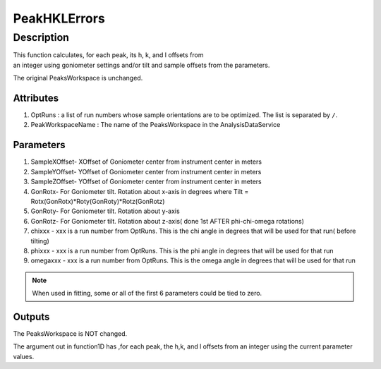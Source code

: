 .. _func-PeakHKLErrors:

=============
PeakHKLErrors
=============

.. index:: PeakHKLErrors

Description
-----------

This function calculates, for each peak, its h, k, and l offsets from 
an integer using goniometer settings and/or tilt and sample offsets from 
the parameters.

The original PeaksWorkspace is unchanged.

Attributes
##########

#. OptRuns : a list of run numbers whose sample orientations are to be
   optimized. The list is separated by ``/``.
#. PeakWorkspaceName : The name of the PeaksWorkspace in the
   AnalysisDataService

Parameters
##########

#. SampleXOffset- XOffset of Goniometer center from instrument center in
   meters
#. SampleYOffset- YOffset of Goniometer center from instrument center in
   meters
#. SampleZOffset- YOffset of Goniometer center from instrument center in
   meters

#. GonRotx- For Goniometer tilt. Rotation about x-axis in degrees where
   Tilt = Rotx(GonRotx)\*Roty(GonRoty)\*Rotz(GonRotz)
#. GonRoty- For Goniometer tilt. Rotation about y-axis
#. GonRotz- For Goniometer tilt. Rotation about z-axis( done 1st AFTER
   phi-chi-omega rotations)

#. chixxx - xxx is a run number from OptRuns. This is the chi angle in
   degrees that will be used for that run( before tilting)
#. phixxx - xxx is a run number from OptRuns. This is the phi angle in
   degrees that will be used for that run
#. omegaxxx - xxx is a run number from OptRuns. This is the omega angle
   in degrees that will be used for that run

.. note::

   When used in fitting, some or all of the first 6 parameters could
   be tied to zero.

Outputs
#######

The PeaksWorkspace is NOT changed.

The argument out in function1D has ,for each peak, the h,k, and l
offsets from an integer using the current parameter values.

.. categories::
